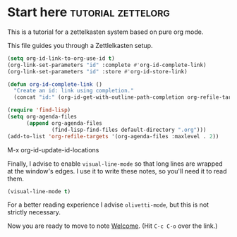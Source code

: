 * Start here                                         :tutorial:zettelorg:
:PROPERTIES:
:ID:       b9c8bf44-3980-4026-8737-cc546a166d31
:END:
This is a tutorial for a zettelkasten system based on pure org mode.

This file guides you through a Zettlelkasten setup.
#+begin_src emacs-lisp :results silent
(setq org-id-link-to-org-use-id t)
(org-link-set-parameters "id" :complete #'org-id-complete-link)
(org-link-set-parameters "id" :store #'org-id-store-link)

(defun org-id-complete-link ()
  "Create an id: link using completion."
  (concat "id:" (org-id-get-with-outline-path-completion org-refile-targets)))

(require 'find-lisp)
(setq org-agenda-files
      (append org-agenda-files
              (find-lisp-find-files default-directory ".org")))
(add-to-list 'org-refile-targets '(org-agenda-files :maxlevel . 2))
  #+end_src

M-x org-id-update-id-locations

Finally, I advise to enable =visual-line-mode= so that long lines are wrapped at the window's edges. I use it to write these notes, so you'll need it to read them.

#+begin_src emacs-lisp :results silent
(visual-line-mode t)
#+end_src

For a better reading experience I advise =olivetti-mode=, but this is not strictly necessary.

Now you are ready to move to note [[id:5fd0aee9-99dd-462d-844b-271939c96a43][Welcome]]. (Hit =C-c C-o= over the link.)
